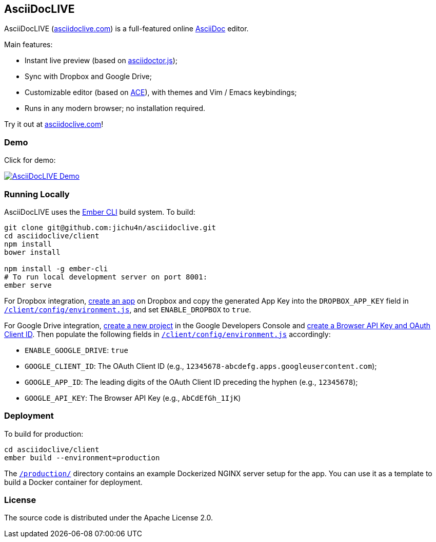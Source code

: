 AsciiDocLIVE
------------

AsciiDocLIVE (https://asciidoclive.com[asciidoclive.com]) is a full-featured
online https://asciidoc.org/[AsciiDoc] editor.

Main features:

- Instant live preview (based on
  https://github.com/asciidoctor/asciidoctor.js[asciidoctor.js]);
- Sync with Dropbox and Google Drive;
- Customizable editor (based on https://ace.c9.io/[ACE]), with themes and Vim /
  Emacs keybindings;
- Runs in any modern browser; no installation required.

Try it out at https://asciidoclive.com[asciidoclive.com]!


Demo
~~~~

Click for demo:

https://youtu.be/th_H1gixMEE[image:http://img.youtube.com/vi/th_H1gixMEE/0.jpg["AsciiDocLIVE Demo"]]


Running Locally
~~~~~~~~~~~~~~~

AsciiDocLIVE uses the http://ember-cli.com/[Ember CLI] build system. To build:

[source,bash]
----
git clone git@github.com:jichu4n/asciidoclive.git
cd asciidoclive/client
npm install
bower install

npm install -g ember-cli
# To run local development server on port 8001:
ember serve
----

For Dropbox integration, https://www.dropbox.com/developers/apps/create[create an app]
on Dropbox and copy the generated App Key into the `DROPBOX_APP_KEY` field in
https://github.com/jichu4n/asciidoclive/blob/master/client/config/environment.js[`/client/config/environment.js`],
and set `ENABLE_DROPBOX` to `true`.

For Google Drive integration,
https://developers.google.com/identity/sign-in/web/devconsole-project[create a new project]
in the Google Developers Console and
https://support.google.com/cloud/answer/6158862?hl=en&ref_topic=6262490[create a Browser API Key and OAuth Client ID].
Then populate the following fields in
https://github.com/jichu4n/asciidoclive/blob/master/client/config/environment.js[`/client/config/environment.js`]
accordingly:

* `ENABLE_GOOGLE_DRIVE`: `true`
* `GOOGLE_CLIENT_ID`: The OAuth Client ID (e.g., `12345678-abcdefg.apps.googleusercontent.com`);
* `GOOGLE_APP_ID`: The leading digits of the OAuth Client ID preceding the hyphen (e.g., `12345678`);
* `GOOGLE_API_KEY`: The Browser API Key (e.g., `AbCdEfGh_1IjK`)


Deployment
~~~~~~~~~~

To build for production:

[source,bash]
----
cd asciidoclive/client
ember build --environment=production
----

The
https://github.com/jichu4n/asciidoclive/tree/master/production[`/production/`]
directory contains an example Dockerized NGINX server setup for the app. You
can use it as a template to build a Docker container for deployment.


License
~~~~~~~

The source code is distributed under the Apache License 2.0.


